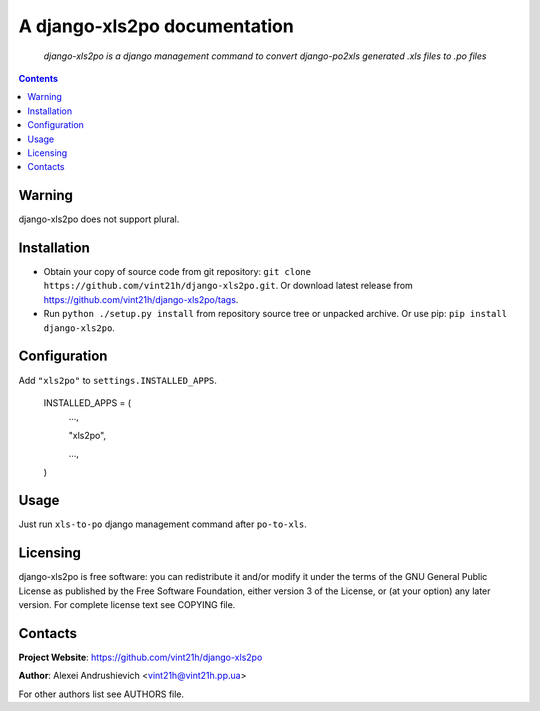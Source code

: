 .. django-xls2po
.. README.rst

A django-xls2po documentation
=============================

    *django-xls2po is a django management command to convert django-po2xls generated .xls files to .po files*

.. contents::

Warning
-------
django-xls2po does not support plural.

Installation
------------
* Obtain your copy of source code from git repository: ``git clone https://github.com/vint21h/django-xls2po.git``. Or download latest release from https://github.com/vint21h/django-xls2po/tags.
* Run ``python ./setup.py install`` from repository source tree or unpacked archive. Or use pip: ``pip install django-xls2po``.

Configuration
-------------
Add ``"xls2po"`` to ``settings.INSTALLED_APPS``.

    INSTALLED_APPS = (
        ...,

        "xls2po",

        ...,

    )

Usage
-----
Just run ``xls-to-po`` django management command after ``po-to-xls``.

Licensing
---------
django-xls2po is free software: you can redistribute it and/or modify it under the terms of the GNU General Public License as published by the Free Software Foundation, either version 3 of the License, or (at your option) any later version.
For complete license text see COPYING file.

Contacts
--------
**Project Website**: https://github.com/vint21h/django-xls2po

**Author**: Alexei Andrushievich <vint21h@vint21h.pp.ua>

For other authors list see AUTHORS file.
